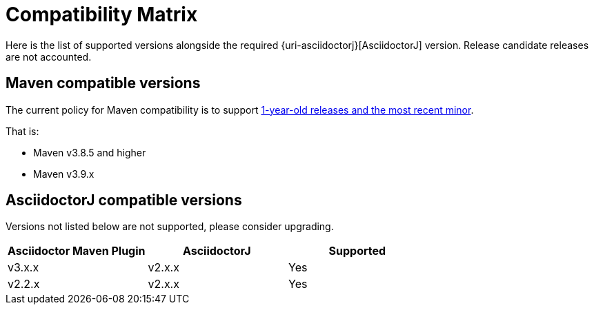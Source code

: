 = Compatibility Matrix

Here is the list of supported versions alongside the required {uri-asciidoctorj}[AsciidoctorJ] version.
Release candidate releases are not accounted.

== Maven compatible versions

The current policy for Maven compatibility is to support https://maven.apache.org/docs/history.html[1-year-old releases and the most recent minor].

That is:

* Maven v3.8.5 and higher
* Maven v3.9.x

== AsciidoctorJ compatible versions

Versions not listed below are not supported, please consider upgrading.

|===
|Asciidoctor Maven Plugin | AsciidoctorJ | Supported

|v3.x.x
|v2.x.x
|Yes

|v2.2.x
|v2.x.x
|Yes

|===
